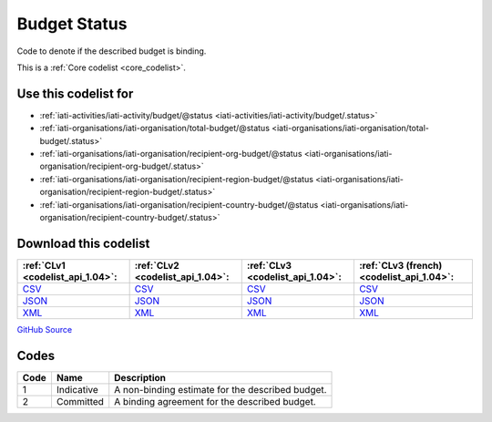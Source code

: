 Budget Status
=============


Code to denote if the described budget is binding.





This is a :ref:`Core codelist <core_codelist>`.



Use this codelist for
---------------------

* :ref:`iati-activities/iati-activity/budget/@status <iati-activities/iati-activity/budget/.status>`

* :ref:`iati-organisations/iati-organisation/total-budget/@status <iati-organisations/iati-organisation/total-budget/.status>`

* :ref:`iati-organisations/iati-organisation/recipient-org-budget/@status <iati-organisations/iati-organisation/recipient-org-budget/.status>`

* :ref:`iati-organisations/iati-organisation/recipient-region-budget/@status <iati-organisations/iati-organisation/recipient-region-budget/.status>`

* :ref:`iati-organisations/iati-organisation/recipient-country-budget/@status <iati-organisations/iati-organisation/recipient-country-budget/.status>`



Download this codelist
----------------------

.. list-table::
   :header-rows: 1

   * - :ref:`CLv1 <codelist_api_1.04>`:
     - :ref:`CLv2 <codelist_api_1.04>`:
     - :ref:`CLv3 <codelist_api_1.04>`:
     - :ref:`CLv3 (french) <codelist_api_1.04>`:

   * - `CSV <../downloads/clv1/codelist/BudgetStatus.csv>`__
     - `CSV <../downloads/clv2/csv/en/BudgetStatus.csv>`__
     - `CSV <../downloads/clv3/csv/en/BudgetStatus.csv>`__
     - `CSV <../downloads/clv3/csv/fr/BudgetStatus.csv>`__

   * - `JSON <../downloads/clv1/codelist/BudgetStatus.json>`__
     - `JSON <../downloads/clv2/json/en/BudgetStatus.json>`__
     - `JSON <../downloads/clv3/json/en/BudgetStatus.json>`__
     - `JSON <../downloads/clv3/json/fr/BudgetStatus.json>`__

   * - `XML <../downloads/clv1/codelist/BudgetStatus.xml>`__
     - `XML <../downloads/clv2/xml/BudgetStatus.xml>`__
     - `XML <../downloads/clv3/xml/BudgetStatus.xml>`__
     - `XML <../downloads/clv3/xml/BudgetStatus.xml>`__

`GitHub Source <https://github.com/IATI/IATI-Codelists/blob/version-2.03/xml/BudgetStatus.xml>`__



Codes
-----

.. _BudgetStatus:
.. list-table::
   :header-rows: 1


   * - Code
     - Name
     - Description

   
       
   * - 1   
       
     - Indicative
     - A non-binding estimate for the described budget.
   
       
   * - 2   
       
     - Committed
     - A binding agreement for the described budget.
   

